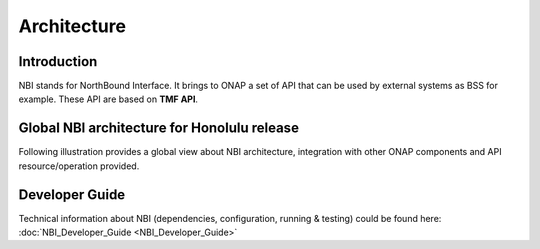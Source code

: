.. SPDX-License-Identifier: CC-BY-4.0
.. Copyright 2018 ORANGE
.. _architecture:


Architecture
============

************
Introduction
************

NBI stands for NorthBound Interface. It brings to ONAP a set of API that can be
used by external systems as BSS for example.
These API are based on **TMF API**.

********************************************
Global NBI architecture for Honolulu release
********************************************

Following illustration provides a global view about NBI architecture,
integration with other ONAP components and API resource/operation provided.

.. image:: ../images/onap_nbi_dublin.jpg
   :width: 800px


***************
Developer Guide
***************

Technical information about NBI
(dependencies, configuration, running & testing)
could be found here: :doc:`NBI_Developer_Guide <NBI_Developer_Guide>`

